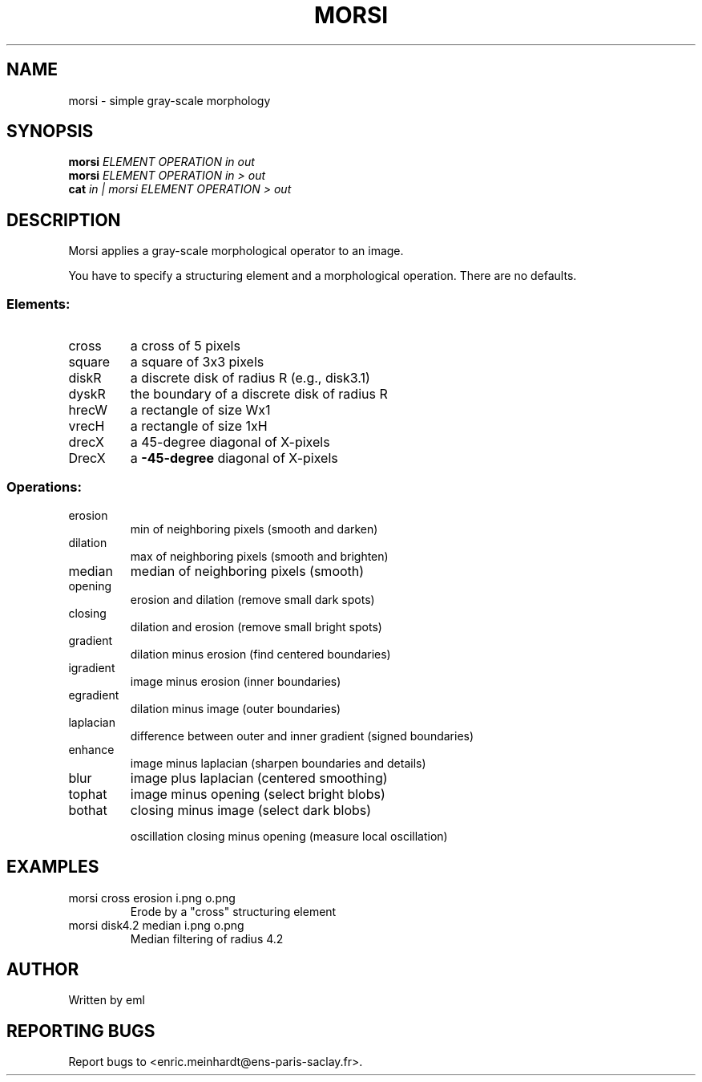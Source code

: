 .\" DO NOT MODIFY THIS FILE!  It was generated by help2man
.TH MORSI "1" "March 2021" "imscript" "User Commands"
.SH NAME
morsi \- simple gray-scale morphology
.SH SYNOPSIS
.B morsi
\fI\,ELEMENT OPERATION in out\/\fR
.br
.B morsi
\fI\,ELEMENT OPERATION in > out\/\fR
.br
.B cat
\fI\,in | morsi ELEMENT OPERATION > out\/\fR
.SH DESCRIPTION
Morsi applies a gray\-scale morphological operator to an image.
.PP
You have to specify a structuring element and a morphological operation.
There are no defaults.
.SS "Elements:"
.TP
cross
a cross of 5 pixels
.TP
square
a square of 3x3 pixels
.TP
diskR
a discrete disk of radius R (e.g., disk3.1)
.TP
dyskR
the boundary of a discrete disk of radius R
.TP
hrecW
a rectangle of size Wx1
.TP
vrecH
a rectangle of size 1xH
.TP
drecX
a 45\-degree diagonal of X\-pixels
.TP
DrecX
a \fB\-45\-degree\fR diagonal of X\-pixels
.SS "Operations:"
.TP
erosion
min of neighboring pixels (smooth and darken)
.TP
dilation
max of neighboring pixels (smooth and brighten)
.TP
median
median of neighboring pixels (smooth)
.TP
opening
erosion and dilation (remove small dark spots)
.TP
closing
dilation and erosion (remove small bright spots)
.TP
gradient
dilation minus erosion (find centered boundaries)
.TP
igradient
image minus erosion (inner boundaries)
.TP
egradient
dilation minus image (outer boundaries)
.TP
laplacian
difference between outer and inner gradient (signed boundaries)
.TP
enhance
image minus laplacian (sharpen boundaries and details)
.TP
blur
image plus laplacian (centered smoothing)
.TP
tophat
image minus opening (select bright blobs)
.TP
bothat
closing minus image (select dark blobs)
.IP
oscillation closing minus opening (measure local oscillation)
.SH EXAMPLES
.TP
morsi cross erosion i.png o.png
Erode by a "cross" structuring element
.TP
morsi disk4.2 median i.png o.png
Median filtering of radius 4.2
.SH AUTHOR
Written by eml
.SH "REPORTING BUGS"
Report bugs to <enric.meinhardt@ens\-paris\-saclay.fr>.
